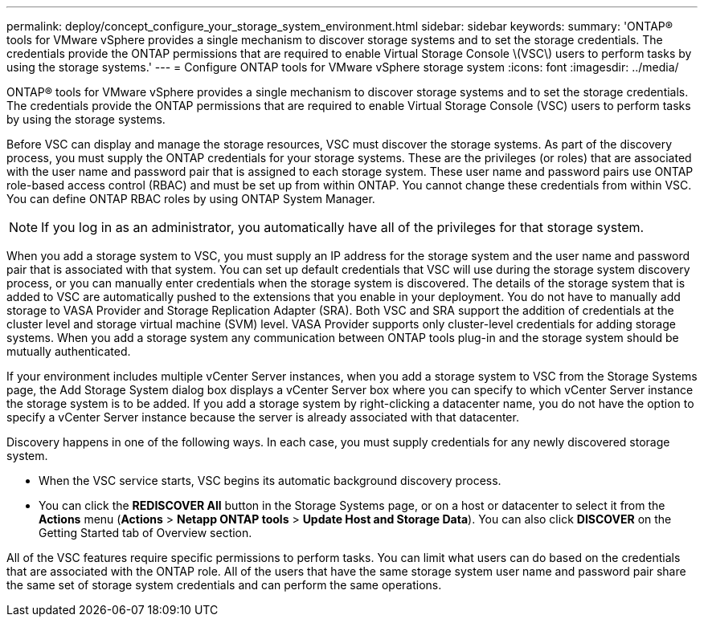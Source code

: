 ---
permalink: deploy/concept_configure_your_storage_system_environment.html
sidebar: sidebar
keywords: 
summary: 'ONTAP® tools for VMware vSphere provides a single mechanism to discover storage systems and to set the storage credentials. The credentials provide the ONTAP permissions that are required to enable Virtual Storage Console \(VSC\) users to perform tasks by using the storage systems.'
---
= Configure ONTAP tools for VMware vSphere storage system
:icons: font
:imagesdir: ../media/

[.lead]
ONTAP® tools for VMware vSphere provides a single mechanism to discover storage systems and to set the storage credentials. The credentials provide the ONTAP permissions that are required to enable Virtual Storage Console (VSC) users to perform tasks by using the storage systems.

Before VSC can display and manage the storage resources, VSC must discover the storage systems. As part of the discovery process, you must supply the ONTAP credentials for your storage systems. These are the privileges (or roles) that are associated with the user name and password pair that is assigned to each storage system. These user name and password pairs use ONTAP role-based access control (RBAC) and must be set up from within ONTAP. You cannot change these credentials from within VSC. You can define ONTAP RBAC roles by using ONTAP System Manager.

NOTE: If you log in as an administrator, you automatically have all of the privileges for that storage system.

When you add a storage system to VSC, you must supply an IP address for the storage system and the user name and password pair that is associated with that system. You can set up default credentials that VSC will use during the storage system discovery process, or you can manually enter credentials when the storage system is discovered. The details of the storage system that is added to VSC are automatically pushed to the extensions that you enable in your deployment. You do not have to manually add storage to VASA Provider and Storage Replication Adapter (SRA). Both VSC and SRA support the addition of credentials at the cluster level and storage virtual machine (SVM) level. VASA Provider supports only cluster-level credentials for adding storage systems. When you add a storage system any communication between ONTAP tools plug-in and the storage system should be mutually authenticated.

If your environment includes multiple vCenter Server instances, when you add a storage system to VSC from the Storage Systems page, the Add Storage System dialog box displays a vCenter Server box where you can specify to which vCenter Server instance the storage system is to be added. If you add a storage system by right-clicking a datacenter name, you do not have the option to specify a vCenter Server instance because the server is already associated with that datacenter.

Discovery happens in one of the following ways. In each case, you must supply credentials for any newly discovered storage system.

* When the VSC service starts, VSC begins its automatic background discovery process.
* You can click the *REDISCOVER All* button in the Storage Systems page, or on a host or datacenter to select it from the *Actions* menu (*Actions* > *Netapp ONTAP tools* > *Update Host and Storage Data*). You can also click *DISCOVER* on the Getting Started tab of Overview section.

All of the VSC features require specific permissions to perform tasks. You can limit what users can do based on the credentials that are associated with the ONTAP role. All of the users that have the same storage system user name and password pair share the same set of storage system credentials and can perform the same operations.
